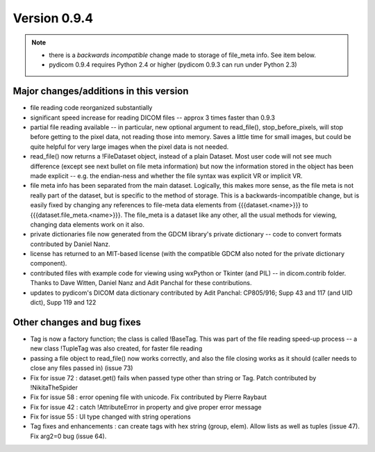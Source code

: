 Version 0.9.4
=============

.. note::

   * there is a *backwards incompatible* change made to storage of file_meta
     info. See item below.
   * pydicom 0.9.4 requires Python 2.4 or higher (pydicom 0.9.3 can run under
     Python 2.3)

Major changes/additions in this version
---------------------------------------

* file reading code reorganized substantially
* significant speed increase for reading DICOM files -- approx 3 times faster
  than 0.9.3
* partial file reading available -- in particular, new optional argument to
  read_file(), stop_before_pixels, will stop before getting to the pixel data,
  not reading those into memory. Saves a little time for small images, but
  could be quite helpful for very large images when the pixel data is not
  needed.
* read_file() now returns a !FileDataset object, instead of a plain
  Dataset. Most user code will not see much difference (except see next
  bullet on file meta information) but now the information stored in the
  object has been made explicit -- e.g. the endian-ness and whether the file
  syntax was explicit VR or implicit VR.
* file meta info has been separated from the main dataset. Logically, this
  makes more sense, as the file meta is not really part of the dataset, but is
  specific to the method of storage. This is a backwards-incompatible change,
  but is easily fixed by changing any references to file-meta data elements
  from {{{dataset.<name>}}} to {{{dataset.file_meta.<name>}}}. The file_meta is
  a dataset like any other, all the usual methods for viewing, changing data
  elements work on it also.
* private dictionaries file now generated from the GDCM library's private
  dictionary -- code to convert formats contributed by Daniel Nanz.
* license has returned to an MIT-based license (with the compatible GDCM also
  noted for the private dictionary component).
* contributed files with example code for viewing using wxPython or Tkinter
  (and PIL) -- in dicom.contrib folder. Thanks to Dave Witten, Daniel Nanz and
  Adit Panchal for these contributions.
* updates to pydicom's DICOM data dictionary contributed by Adit Panchal:
  CP805/916; Supp 43 and 117 (and UID dict), Supp 119 and 122

Other changes and bug fixes
---------------------------

* Tag is now a factory function; the class is called !BaseTag. This was part of
  the file reading speed-up process -- a new class !TupleTag was also created,
  for faster file reading
* passing a file object to read_file() now works correctly, and also the file
  closing works as it should (caller needs to close any files passed in)
  (issue 73)
* Fix for issue 72 : dataset.get() fails when passed type other than string or
  Tag. Patch contributed by !NikitaTheSpider
* Fix for issue 58 : error opening file with unicode. Fix contributed by Pierre
  Raybaut
* Fix for issue 42 : catch !AttributeError in property and give proper error
  message
* Fix for issue 55 : UI type changed with string operations
* Tag fixes and enhancements : can create tags with hex string (group,
  elem). Allow lists as well as tuples (issue 47). Fix arg2=0 bug (issue 64).
